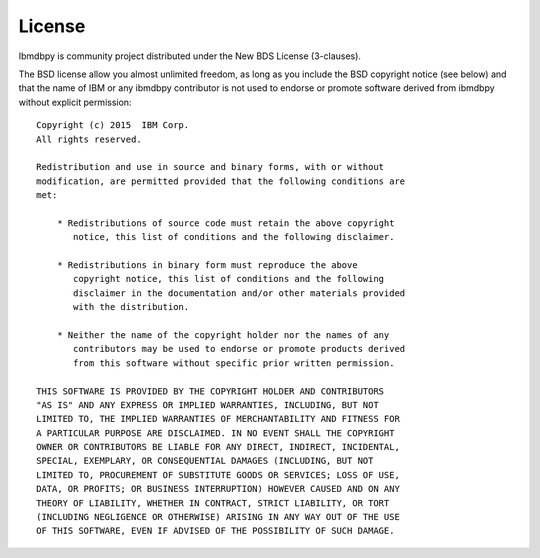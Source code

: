 .. highlight:: python

License
*******

Ibmdbpy is community project distributed under the New BDS License (3-clauses).

The BSD license allow you almost unlimited freedom, as long as you include the BSD copyright notice (see below) and that the name of IBM or any ibmdbpy contributor is not used to endorse or promote software derived from ibmdbpy without explicit permission::

	Copyright (c) 2015  IBM Corp.
	All rights reserved.

	Redistribution and use in source and binary forms, with or without
	modification, are permitted provided that the following conditions are
	met:

	    * Redistributions of source code must retain the above copyright
	       notice, this list of conditions and the following disclaimer.

	    * Redistributions in binary form must reproduce the above
	       copyright notice, this list of conditions and the following
	       disclaimer in the documentation and/or other materials provided
	       with the distribution.

	    * Neither the name of the copyright holder nor the names of any
	       contributors may be used to endorse or promote products derived
	       from this software without specific prior written permission.

	THIS SOFTWARE IS PROVIDED BY THE COPYRIGHT HOLDER AND CONTRIBUTORS
	"AS IS" AND ANY EXPRESS OR IMPLIED WARRANTIES, INCLUDING, BUT NOT
	LIMITED TO, THE IMPLIED WARRANTIES OF MERCHANTABILITY AND FITNESS FOR
	A PARTICULAR PURPOSE ARE DISCLAIMED. IN NO EVENT SHALL THE COPYRIGHT
	OWNER OR CONTRIBUTORS BE LIABLE FOR ANY DIRECT, INDIRECT, INCIDENTAL,
	SPECIAL, EXEMPLARY, OR CONSEQUENTIAL DAMAGES (INCLUDING, BUT NOT
	LIMITED TO, PROCUREMENT OF SUBSTITUTE GOODS OR SERVICES; LOSS OF USE,
	DATA, OR PROFITS; OR BUSINESS INTERRUPTION) HOWEVER CAUSED AND ON ANY
	THEORY OF LIABILITY, WHETHER IN CONTRACT, STRICT LIABILITY, OR TORT
	(INCLUDING NEGLIGENCE OR OTHERWISE) ARISING IN ANY WAY OUT OF THE USE
	OF THIS SOFTWARE, EVEN IF ADVISED OF THE POSSIBILITY OF SUCH DAMAGE.
